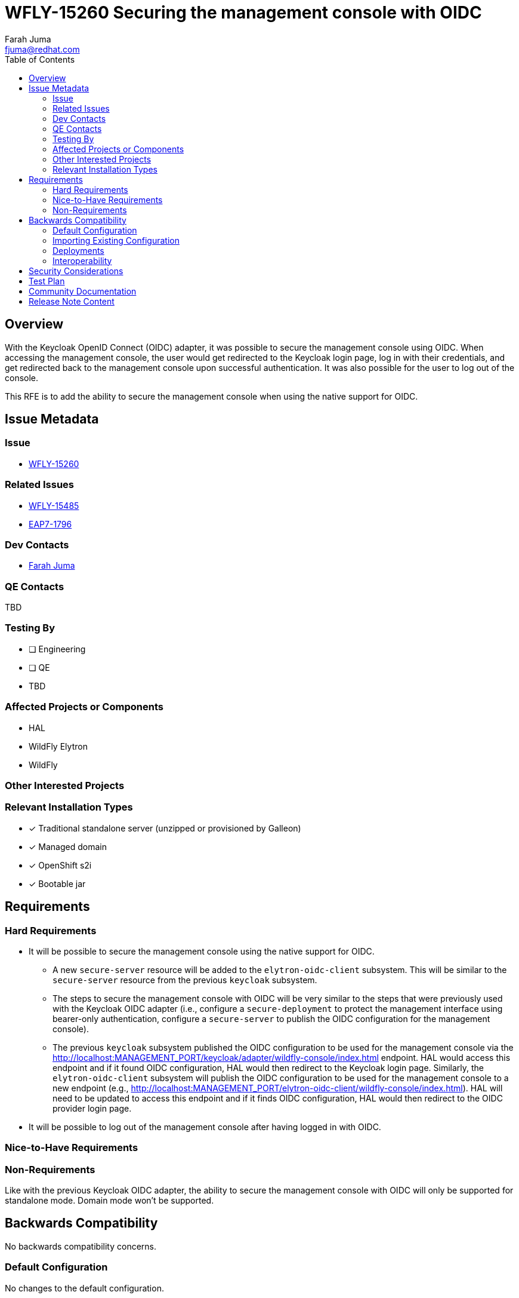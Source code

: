 = WFLY-15260 Securing the management console with OIDC
:author:            Farah Juma
:email:             fjuma@redhat.com
:toc:               left
:icons:             font
:idprefix:
:idseparator:       -

== Overview

With the Keycloak OpenID Connect (OIDC) adapter, it was possible to secure the management console
using OIDC. When accessing the management console, the user would get redirected to the Keycloak
login page, log in with their credentials, and get redirected back to the management console upon
successful authentication. It was also possible for the user to log out of the console.

This RFE is to add the ability to secure the management console when using the native support for
OIDC.

== Issue Metadata

=== Issue

* https://issues.redhat.com/browse/WFLY-15260[WFLY-15260]

=== Related Issues

* https://issues.redhat.com/browse/WFLY-15485[WFLY-15485]
* https://issues.redhat.com/browse/EAP7-1796[EAP7-1796]

=== Dev Contacts

* mailto:{email}[{author}]

=== QE Contacts

TBD

=== Testing By
// Put an x in the relevant field to indicate if testing will be done by Engineering or QE.
// Discuss with QE during the Kickoff state to decide this
* [ ] Engineering

* [ ] QE

* TBD

=== Affected Projects or Components

* HAL
* WildFly Elytron
* WildFly

=== Other Interested Projects

=== Relevant Installation Types
// Remove the x next to the relevant field if the feature in question is not relevant
// to that kind of WildFly installation
* [x] Traditional standalone server (unzipped or provisioned by Galleon)

* [x] Managed domain

* [x] OpenShift s2i

* [x] Bootable jar

== Requirements

=== Hard Requirements

* It will be possible to secure the management console using the native support for OIDC.
** A new `secure-server` resource will be added to the `elytron-oidc-client` subsystem. This will
be similar to the `secure-server` resource from the previous `keycloak` subsystem.
** The steps to secure the management console with OIDC will be very similar to the steps
that were previously used with the Keycloak OIDC adapter (i.e., configure a `secure-deployment`
to protect the management interface using bearer-only authentication, configure a `secure-server`
to publish the OIDC configuration for the management console).
** The previous `keycloak` subsystem published the OIDC configuration to be used for the
management console via the http://localhost:MANAGEMENT_PORT/keycloak/adapter/wildfly-console/index.html
endpoint. HAL would access this endpoint and if it found OIDC configuration, HAL would then
redirect to the Keycloak login page. Similarly, the `elytron-oidc-client` subsystem will publish the
OIDC configuration to be used for the management console to a new endpoint (e.g.,
http://localhost:MANAGEMENT_PORT/elytron-oidc-client/wildfly-console/index.html). HAL will need to be
updated to access this endpoint and if it finds OIDC configuration, HAL would then
redirect to the OIDC provider login page.
* It will be possible to log out of the management console after having logged in with OIDC.


=== Nice-to-Have Requirements

=== Non-Requirements

Like with the previous Keycloak OIDC adapter, the ability to secure the management console
with OIDC will only be supported for standalone mode. Domain mode won't be supported.

== Backwards Compatibility

No backwards compatibility concerns.

=== Default Configuration

No changes to the default configuration.

=== Importing Existing Configuration

N/A

=== Deployments

N/A

=== Interoperability

//== Implementation Plan
////
Delete if not needed. The intent is if you have a complex feature which can
not be delivered all in one go to suggest the strategy. If your feature falls
into this category, please mention the Release Coordinators on the pull
request so they are aware.
////

== Security Considerations

This is a security RFE.

== Test Plan

Tests will be added to the WildFly testsuite to verify that the management console
can be secured successfully with OIDC. Tests for logging out and tests that make use
of RBAC will also be added.

== Community Documentation

A new section will be added to the Elytron OIDC Client documentation that describes how
to secure the management console using OIDC.

== Release Note Content

It is now possible to secure the management console with OpenID Connect.
